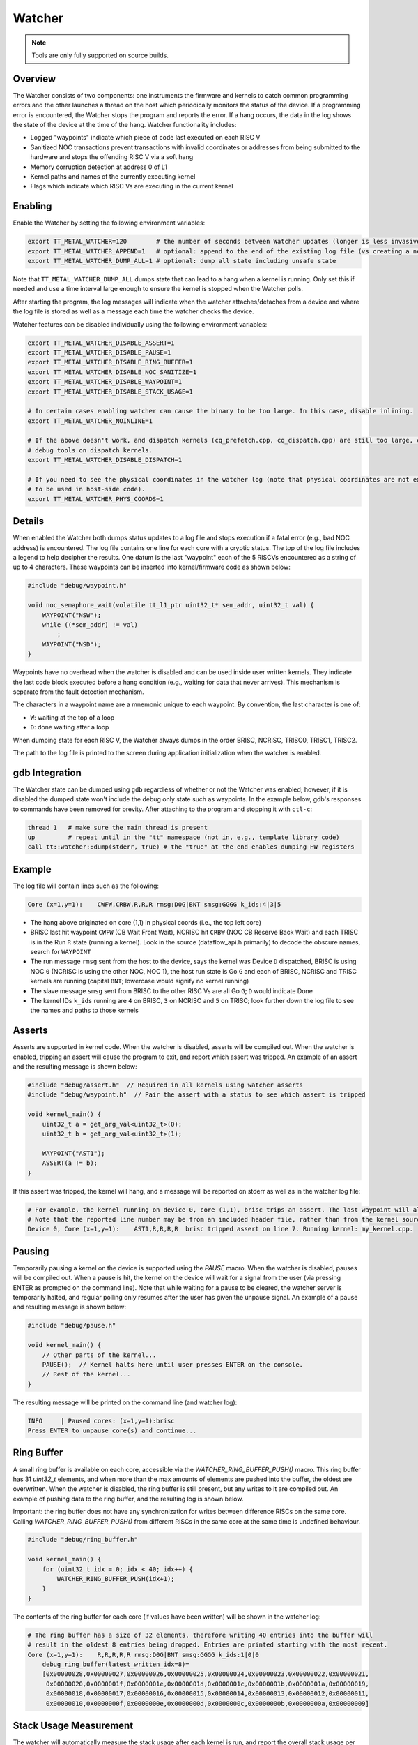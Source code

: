 Watcher
=======

.. note::
   Tools are only fully supported on source builds.

Overview
--------

The Watcher consists of two components: one instruments the firmware and kernels to catch common programming errors and
the other launches a thread on the host which periodically monitors the status of the device. If a programming error is
encountered, the Watcher stops the program and reports the error.  If a hang occurs, the data in the log shows the state
of the device at the time of the hang. Watcher functionality includes:

- Logged "waypoints" indicate which piece of code last executed on each RISC V
- Sanitized NOC transactions prevent transactions with invalid coordinates or addresses from being submitted to the
  hardware and stops the offending RISC V via a soft hang
- Memory corruption detection at address 0 of L1
- Kernel paths and names of the currently executing kernel
- Flags which indicate which RISC Vs are executing in the current kernel

Enabling
--------

Enable the Watcher by setting the following environment variables:

.. code-block::

   export TT_METAL_WATCHER=120        # the number of seconds between Watcher updates (longer is less invasive)
   export TT_METAL_WATCHER_APPEND=1   # optional: append to the end of the existing log file (vs creating a new file)
   export TT_METAL_WATCHER_DUMP_ALL=1 # optional: dump all state including unsafe state

Note that ``TT_METAL_WATCHER_DUMP_ALL`` dumps state that can lead to a hang when a kernel is running.  Only set this if
needed and use a time interval large enough to ensure the kernel is stopped when the Watcher polls.

After starting the program, the log messages will indicate when the watcher attaches/detaches from a device and where
the log file is stored as well as a message each time the watcher checks the device.

Watcher features can be disabled individually using the following environment variables:

.. code-block::

   export TT_METAL_WATCHER_DISABLE_ASSERT=1
   export TT_METAL_WATCHER_DISABLE_PAUSE=1
   export TT_METAL_WATCHER_DISABLE_RING_BUFFER=1
   export TT_METAL_WATCHER_DISABLE_NOC_SANITIZE=1
   export TT_METAL_WATCHER_DISABLE_WAYPOINT=1
   export TT_METAL_WATCHER_DISABLE_STACK_USAGE=1

   # In certain cases enabling watcher can cause the binary to be too large. In this case, disable inlining.
   export TT_METAL_WATCHER_NOINLINE=1

   # If the above doesn't work, and dispatch kernels (cq_prefetch.cpp, cq_dispatch.cpp) are still too large, compile out
   # debug tools on dispatch kernels.
   export TT_METAL_WATCHER_DISABLE_DISPATCH=1

   # If you need to see the physical coordinates in the watcher log (note that physical coordinates are not expected
   # to be used in host-side code).
   export TT_METAL_WATCHER_PHYS_COORDS=1

Details
-------

When enabled the Watcher both dumps status updates to a log file and stops execution if a fatal error (e.g., bad NOC
address) is encountered.  The log file contains one line for each core with a cryptic status.  The top of the log file
includes a legend to help decipher the results.  One datum is the last "waypoint" each of the 5 RISCVs
encountered as a string of up to 4 characters.  These waypoints can be inserted into kernel/firmware code as shown
below:

.. code-block::

    #include "debug/waypoint.h"

    void noc_semaphore_wait(volatile tt_l1_ptr uint32_t* sem_addr, uint32_t val) {
        WAYPOINT("NSW");
        while ((*sem_addr) != val)
            ;
        WAYPOINT("NSD");
    }

Waypoints have no overhead when the watcher is disabled and can be used inside user written kernels.  They indicate
the last code block executed before a hang condition (e.g., waiting for data that never arrives).  This mechanism is
separate from the fault detection mechanism.

The characters in a waypoint name are a mnemonic unique to each waypoint.  By convention, the last character is one of:

- ``W``: waiting at the top of a loop
- ``D``: done waiting after a loop

When dumping state for each RISC V, the Watcher always dumps in the order BRISC, NCRISC, TRISC0, TRISC1, TRISC2.

The path to the log file is printed to the screen during application initialization when the watcher is enabled.

gdb Integration
---------------

The Watcher state can be dumped using ``gdb`` regardless of whether or not the Watcher was enabled; however, if it is
disabled the dumped state won't include the debug only state such as waypoints.  In the example below, gdb's responses
to commands have been removed for brevity.  After attaching to the program and stopping it with ``ctl-c``:

.. code-block::

    thread 1   # make sure the main thread is present
    up         # repeat until in the "tt" namespace (not in, e.g., template library code)
    call tt::watcher::dump(stderr, true) # the "true" at the end enables dumping HW registers

Example
-------

The log file will contain lines such as the following:

.. code-block::

    Core (x=1,y=1):    CWFW,CRBW,R,R,R rmsg:D0G|BNT smsg:GGGG k_ids:4|3|5

- The hang above originated on core (1,1) in physical coords (i.e., the top left core)
- BRISC last hit waypoint ``CWFW`` (CB Wait Front Wait), NCRISC hit ``CRBW`` (NOC CB Reserve Back Wait) and each TRISC
  is in the Run ``R`` state (running a kernel). Look in the source (dataflow_api.h primarily) to decode the obscure names,
  search for ``WAYPOINT``
- The run message ``rmsg`` sent from the host to the device, says the kernel was Device ``D`` dispatched, BRISC is
  using NOC ``0`` (NCRISC is using the other NOC, NOC 1), the host run state is Go ``G`` and each of BRISC, NCRISC and
  TRISC kernels are running (capital ``BNT``; lowercase would signify no kernel running)
- The slave message ``smsg`` sent from BRISC to the other RISC Vs are all Go ``G``; ``D`` would indicate Done
- The kernel IDs ``k_ids`` running are ``4`` on BRISC, ``3`` on NCRISC and ``5`` on TRISC; look further down the log file
  to see the names and paths to those kernels

Asserts
-------
Asserts are supported in kernel code. When the watcher is disabled, asserts will be compiled out.
When the watcher is enabled, tripping an assert will cause the program to exit, and report which
assert was tripped. An example of an assert and the resulting message is shown below:

.. code-block:: c++

    #include "debug/assert.h"  // Required in all kernels using watcher asserts
    #include "debug/waypoint.h"  // Pair the assert with a status to see which assert is tripped

    void kernel_main() {
        uint32_t a = get_arg_val<uint32_t>(0);
        uint32_t b = get_arg_val<uint32_t>(1);

        WAYPOINT("AST1");
        ASSERT(a != b);
    }

If this assert was tripped, the kernel will hang, and a message will be reported on stderr as well
as in the watcher log file:

.. code-block::

    # For example, the kernel running on device 0, core (1,1), brisc trips an assert. The last waypoint will also be shown.
    # Note that the reported line number may be from an included header file, rather than from the kernel source.
    Device 0, Core (x=1,y=1):    AST1,R,R,R,R  brisc tripped assert on line 7. Running kernel: my_kernel.cpp.

Pausing
-------
Temporarily pausing a kernel on the device is supported using the `PAUSE` macro. When the watcher is
disabled, pauses will be compiled out. When a pause is hit, the kernel on the device will wait for
a signal from the user (via pressing ENTER as prompted on the command line). Note that while waiting
for a pause to be cleared, the watcher server is temporarily halted, and regular polling only
resumes after the user has given the unpause signal. An example of a pause and resulting message is
shown below:

.. code-block:: c++

    #include "debug/pause.h"

    void kernel_main() {
        // Other parts of the kernel...
        PAUSE();  // Kernel halts here until user presses ENTER on the console.
        // Rest of the kernel...
    }

The resulting message will be printed on the command line (and watcher log):

.. code-block::

    INFO     | Paused cores: (x=1,y=1):brisc
    Press ENTER to unpause core(s) and continue...

Ring Buffer
-----------
A small ring buffer is available on each core, accessible via the `WATCHER_RING_BUFFER_PUSH()` macro.
This ring buffer has 31 `uint32_t` elements, and when more than the max amounts of elements
are pushed into the buffer, the oldest are overwritten. When the watcher is disabled, the ring
buffer is still present, but any writes to it are compiled out. An example of pushing data to the
ring buffer, and the resulting log is shown below.

Important: the ring buffer does not have any synchronization for writes between difference RISCs on
the same core. Calling `WATCHER_RING_BUFFER_PUSH()` from different RISCs in the same core at the same time
is undefined behaviour.

.. code-block::

    #include "debug/ring_buffer.h"

    void kernel_main() {
        for (uint32_t idx = 0; idx < 40; idx++) {
            WATCHER_RING_BUFFER_PUSH(idx+1);
        }
    }

The contents of the ring buffer for each core (if values have been written) will be shown in the
watcher log:

.. code-block::

    # The ring buffer has a size of 32 elements, therefore writing 40 entries into the buffer will
    # result in the oldest 8 entries being dropped. Entries are printed starting with the most recent.
    Core (x=1,y=1):    R,R,R,R,R rmsg:D0G|BNT smsg:GGGG k_ids:1|0|0
        debug_ring_buffer(latest_written_idx=8)=
        [0x00000028,0x00000027,0x00000026,0x00000025,0x00000024,0x00000023,0x00000022,0x00000021,
         0x00000020,0x0000001f,0x0000001e,0x0000001d,0x0000001c,0x0000001b,0x0000001a,0x00000019,
         0x00000018,0x00000017,0x00000016,0x00000015,0x00000014,0x00000013,0x00000012,0x00000011,
         0x00000010,0x0000000f,0x0000000e,0x0000000d,0x0000000c,0x0000000b,0x0000000a,0x00000009]

Stack Usage Measurement
-----------------------
The watcher will automatically measure the stack usage after each kernel is run, and report the overall stack usage
per RISC in the log. If a stack overflow is detected, the core will hang and an error will be thrown on host.

.. code-block::

    Device 0 worker core(x= 0,y= 0) virtual(x= 1,y= 1):   GW,   W,   W,   W,   W  rmsg:D1D|BNt smsg:DDDD k_ids:11|10|0
        brisc stack usage: 228/768, kernel using most stack: ttnn/cpp/ttnn/operations/normalization/groupnorm/device/kernels/dataflow/reader_mcast_sender_unary_sharded_gn_v2.cpp
        ncrisc stack usage: 192/768, kernel using most stack:  ttnn/cpp/ttnn/operations/data_movement/sharded/device/kernels/dataflow/reader_unary_sharded_blocks_interleaved_start_id.cpp
        trisc0 stack usage: 252/320, kernel using most stack: ttnn/cpp/ttnn/operations/normalization/groupnorm/device/kernels/compute/groupnorm_sharded_v2.cpp
        trisc1 stack usage: 208/256, kernel using most stack: ttnn/cpp/ttnn/operations/normalization/groupnorm/device/kernels/compute/groupnorm_sharded_v2.cpp
        trisc2 stack usage: 192/768, kernel using most stack: ttnn/cpp/ttnn/operations/normalization/groupnorm/device/kernels/compute/groupnorm_sharded_v2.cpp

Debug Delays
------------
Watcher can insert NOC transaction delays for debugging purposes. These delays can be specified by
transaction type and location. Environment variable ``TT_METAL_WATCHER_DELAY`` specifies the number
of clock cycles to wait for. Similarly to DPRINT, the delay can be set for all cores, or a
or a subset by setting environment variable ``TT_METAL_*_DEBUG_DELAY_CORES``: x,y OR (x1,y1),(x2,y2),(x3,y3) OR (x1,y1)-(x2,y2) OR all.
The * can be one of: READ, WRITE or ATOMIC indicating whether the delays will be inserted before read, write or atomic NOC
transactions. Finally, the delay can be set for a specific RISCs (BRISC, NCRISC, TRISC0, TRISC1, TRISC2) through the
environment variable ``TT_METAL_*_DEBUG_DELAY_RISCVS``: (one of: BR,NC,TR0,TR1,TR2); if not set, the delay
is applied to all RISCs.
Note that `TT_METAL_WATCHER` must be set and ``TT_METAL_WATCHER_DISABLE_NOC_SANITIZE`` must not be
set for the delays to be applied.

For example, the following command will run test_eltwise_binary with a delay of 10 iterations added to both READ and WRITE
transactions on BRISC core at location 0,0:

.. code-block::

    TT_METAL_WATCHER=1 TT_METAL_WATCHER_DEBUG_DELAY=10 TT_METAL_READ_DEBUG_DELAY_CORES=0,0 TT_METAL_WRITE_DEBUG_DELAY_CORES=0,0 TT_METAL_READ_DEBUG_DELAY_RISCVS=BR TT_METAL_WRITE_DEBUG_DELAY_RISCVS=BR ./build/test/tt_metal/test_eltwise_binary
